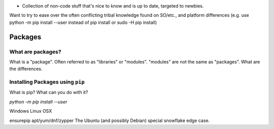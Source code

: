 .. header::

* Collection of non-code stuff that's nice to know and is up to date, targeted to newbies. 
Want to try to ease over the often conflicting tribal knowledge found on SO/etc., 
and platform differences (e.g. use python -m pip install --user instead of pip install or sudo -H pip install)


Packages
========

What are packages?
++++++++++++++++++
What is a "package". 
Often referred to as "libraries" or "modules".
"modules" are not the same as "packages". 
What are the differences.


Installing Packages using ``pip``
+++++++++++++++++++++++++++++++++
What is pip?
What can you do with it?

`python -m pip install --user`


Windows
Linux
OSX


ensurepip
apt/yum/dnf/zypper
The Ubuntu (and possibly Debian) special snowflake edge case.



